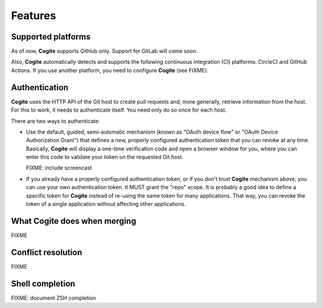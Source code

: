Features
========


Supported platforms
-------------------

As of now, **Cogite** supports GitHub only. Support for GitLab will
come soon.

Also, **Cogite** automatically detects and supports the following
continuous integration (CI) platforms: CircleCI and GitHub Actions.
If you use another platform, you need to configure **Cogite** (see
FIXME).


.. _features_authentication:

Authentication
--------------

**Cogite** uses the HTTP API of the Git host to create pull requests
and, more generally, retrieve information from the host. For this to
work, it needs to authenticate itself. You need only do so once for
each host.

There are two ways to authenticate:

- Use the default, guided, semi-automatic mechanism (known as "OAuth
  device flow" or "OAuth Device Authorization Grant") that defines a
  new, properly configured authentication token that you can revoke at
  any time. Basically, **Cogite** will display a one-time verification
  code and open a browser window for you, where you can enter this
  code to validate your token on the requested Git host.

  FIXME: include screencast

- If you already have a properly configured authentication token, or
  if you don't trust **Cogite** mechanism above, you can use your own
  authentication token. It MUST grant the "repo" scope. It is probably
  a good idea to define a specific token for **Cogite** instead of
  re-using the same token for many applications. That way, you can
  revoke the token of a single application without affecting other
  applications.


.. _features_merge:

What **Cogite** does when merging
---------------------------------

FIXME


.. _features_conflict_resolution:

Conflict resolution
-------------------

FIXME


.. _shell_completion:

Shell completion
----------------

FIXME: document ZSH completion
